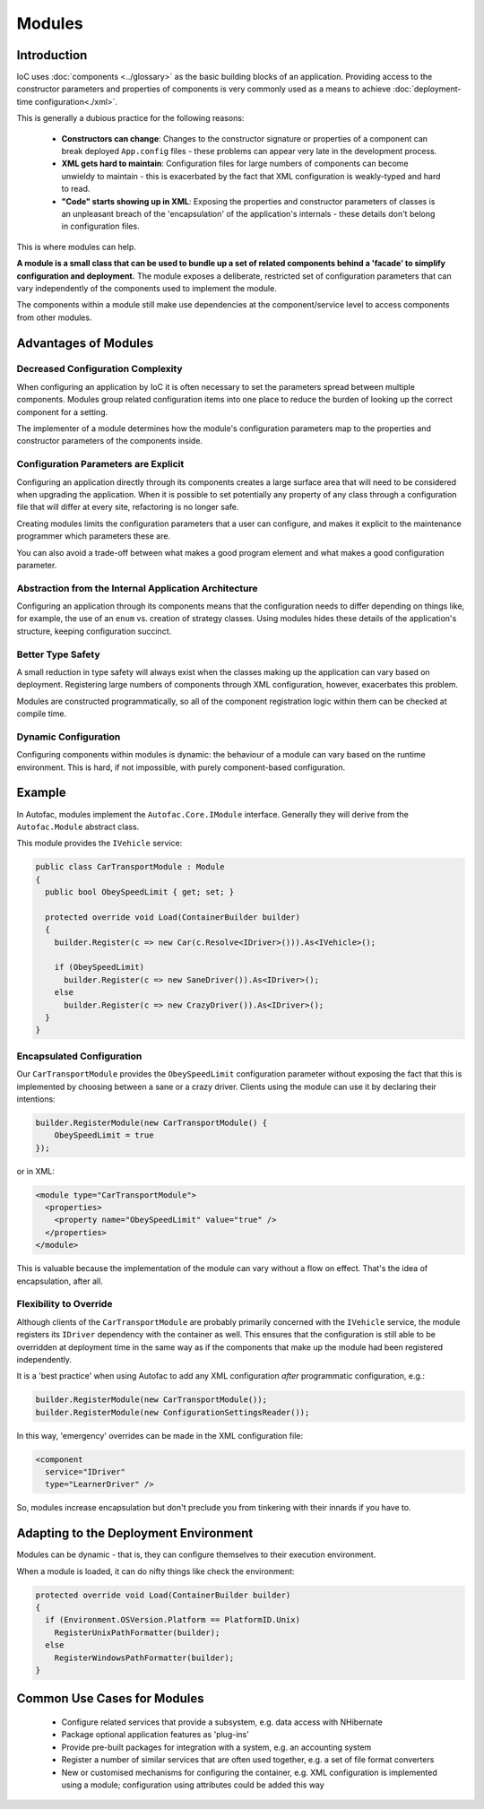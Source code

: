 =======
Modules
=======

Introduction
============

IoC uses :doc:`components <../glossary>` as the basic building blocks of an application. Providing access to the constructor parameters and properties of components is very commonly used as a means to achieve :doc:`deployment-time configuration<./xml>`.

This is generally a dubious practice for the following reasons:

 * **Constructors can change**: Changes to the constructor signature or properties of a component can break deployed ``App.config`` files - these problems can appear very late in the development process.
 * **XML gets hard to maintain**: Configuration files for large numbers of components can become unwieldy to maintain - this is exacerbated by the fact that XML configuration is weakly-typed and hard to read.
 * **"Code" starts showing up in XML**: Exposing the properties and constructor parameters of classes is an unpleasant breach of the 'encapsulation' of the application's internals - these details don't belong in configuration files.

This is where modules can help.

**A module is a small class that can be used to bundle up a set of related components behind a 'facade' to simplify configuration and deployment.** The module exposes a deliberate, restricted set of configuration parameters that can vary independently of the components used to implement the module.

The components within a module still make use dependencies at the component/service level to access components from other modules.

Advantages of Modules
=====================

Decreased Configuration Complexity
----------------------------------

When configuring an application by IoC it is often necessary to set the parameters spread between multiple components. Modules group related configuration items into one place to reduce the burden of looking up the correct component for a setting.

The implementer of a module determines how the module's configuration parameters map to the properties and constructor parameters of the components inside.

Configuration Parameters are Explicit
-------------------------------------

Configuring an application directly through its components creates a large surface area that will need to be considered when upgrading the application. When it is possible to set potentially any property of any class through a configuration file that will differ at every site, refactoring is no longer safe.

Creating modules limits the configuration parameters that a user can configure, and makes it explicit to the maintenance programmer which parameters these are.

You can also avoid a trade-off between what makes a good program element and what makes a good configuration parameter.

Abstraction from the Internal Application Architecture
------------------------------------------------------

Configuring an application through its components means that the configuration needs to differ depending on things like, for example, the use of an ``enum`` vs. creation of strategy classes. Using modules hides these details of the application's structure, keeping configuration succinct.

Better Type Safety
------------------

A small reduction in type safety will always exist when the classes making up the application can vary based on deployment. Registering large numbers of components through XML configuration, however, exacerbates this problem.

Modules are constructed programmatically, so all of the component registration logic within them can be checked at compile time.

Dynamic Configuration
---------------------

Configuring components within modules is dynamic: the behaviour of a module can vary based on the runtime environment. This is hard, if not impossible, with purely component-based configuration.

Example
=======

In Autofac, modules implement the ``Autofac.Core.IModule`` interface. Generally they will derive from the ``Autofac.Module`` abstract class.

This module provides the ``IVehicle`` service:

.. sourcecode:: csharp

    public class CarTransportModule : Module
    {
      public bool ObeySpeedLimit { get; set; }

      protected override void Load(ContainerBuilder builder)
      {
        builder.Register(c => new Car(c.Resolve<IDriver>())).As<IVehicle>();

        if (ObeySpeedLimit)
          builder.Register(c => new SaneDriver()).As<IDriver>();
        else
          builder.Register(c => new CrazyDriver()).As<IDriver>();
      }
    }

Encapsulated Configuration
--------------------------

Our ``CarTransportModule`` provides the ``ObeySpeedLimit`` configuration parameter without exposing the fact that this is implemented by choosing between a sane or a crazy driver. Clients using the module can use it by declaring their intentions:

.. sourcecode:: csharp

    builder.RegisterModule(new CarTransportModule() {
        ObeySpeedLimit = true
    });

or in XML:

.. sourcecode:: xml

    <module type="CarTransportModule">
      <properties>
        <property name="ObeySpeedLimit" value="true" />
      </properties>
    </module>

This is valuable because the implementation of the module can vary without a flow on effect. That's the idea of encapsulation, after all.

Flexibility to Override
-----------------------

Although clients of the ``CarTransportModule`` are probably primarily concerned with the ``IVehicle`` service, the module registers its ``IDriver`` dependency with the container as well. This ensures that the configuration is still able to be overridden at deployment time in the same way as if the components that make up the module had been registered independently.

It is a 'best practice' when using Autofac to add any XML configuration *after* programmatic configuration, e.g.:

.. sourcecode:: csharp

    builder.RegisterModule(new CarTransportModule());
    builder.RegisterModule(new ConfigurationSettingsReader());

In this way, 'emergency' overrides can be made in the XML configuration file:

.. sourcecode:: xml

    <component
      service="IDriver"
      type="LearnerDriver" />

So, modules increase encapsulation but don't preclude you from tinkering with their innards if you have to.

Adapting to the Deployment Environment
======================================

Modules can be dynamic - that is, they can configure themselves to their execution environment.

When a module is loaded, it can do nifty things like check the environment:

.. sourcecode:: csharp

    protected override void Load(ContainerBuilder builder)
    {
      if (Environment.OSVersion.Platform == PlatformID.Unix)
        RegisterUnixPathFormatter(builder);
      else
        RegisterWindowsPathFormatter(builder);
    }

Common Use Cases for Modules
============================

 * Configure related services that provide a subsystem, e.g. data access with NHibernate
 * Package optional application features as 'plug-ins'
 * Provide pre-built packages for integration with a system, e.g. an accounting system
 * Register a number of similar services that are often used together, e.g. a set of file format converters
 * New or customised mechanisms for configuring the container, e.g. XML configuration is implemented using a module; configuration using attributes could be added this way